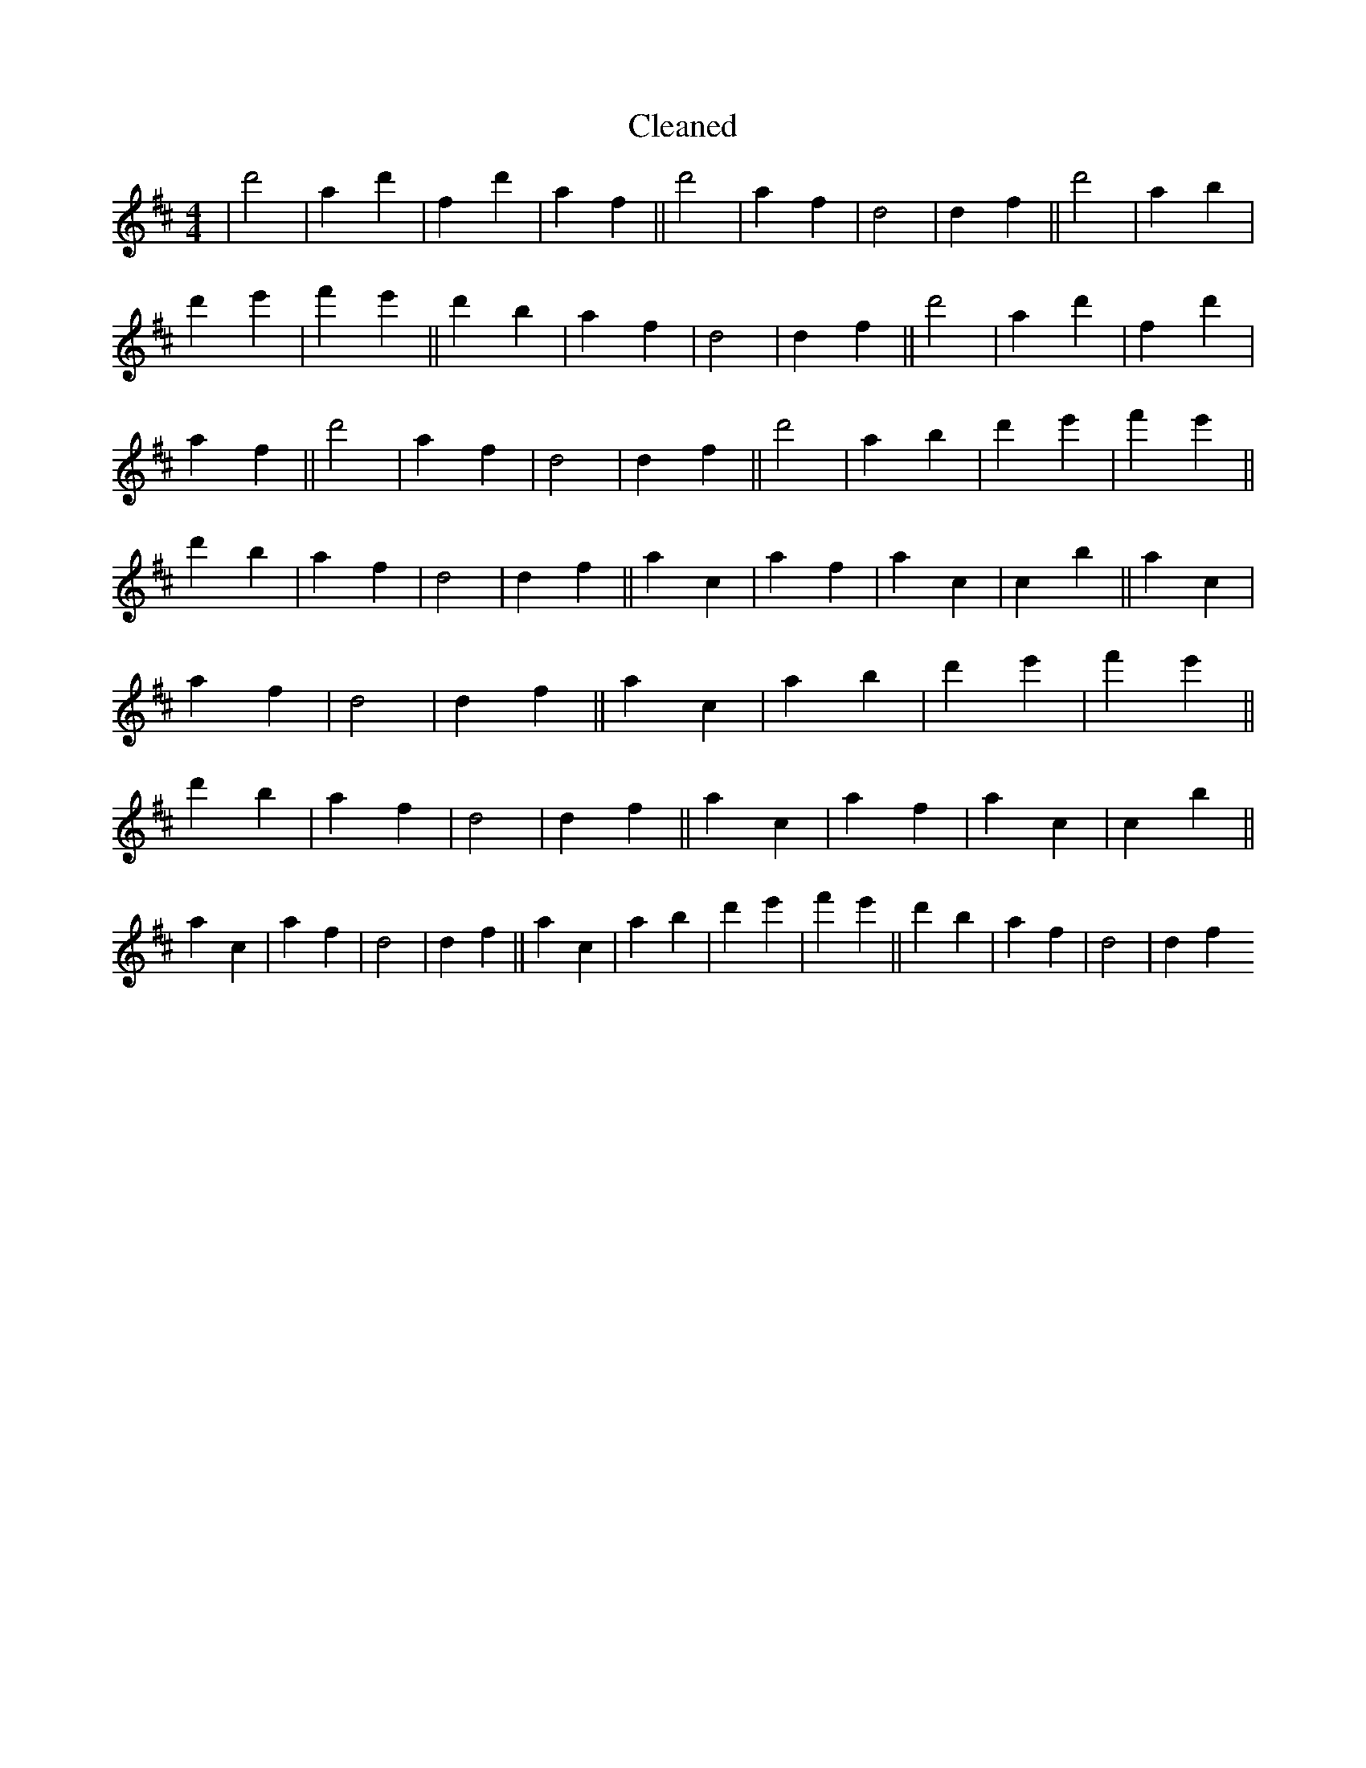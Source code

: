 X:661
T: Cleaned
M:4/4
K: DMaj
|d'4|a2d'2|f2d'2|a2f2||d'4|a2f2|d4|d2f2||d'4|a2b2|d'2e'2|f'2e'2||d'2b2|a2f2|d4|d2f2||d'4|a2d'2|f2d'2|a2f2||d'4|a2f2|d4|d2f2||d'4|a2b2|d'2e'2|f'2e'2||d'2b2|a2f2|d4|d2f2||a2c2|a2f2|a2c2|c2b2||a2c2|a2f2|d4|d2f2||a2c2|a2b2|d'2e'2|f'2e'2||d'2b2|a2f2|d4|d2f2||a2c2|a2f2|a2c2|c2b2||a2c2|a2f2|d4|d2f2||a2c2|a2b2|d'2e'2|f'2e'2||d'2b2|a2f2|d4|d2f2